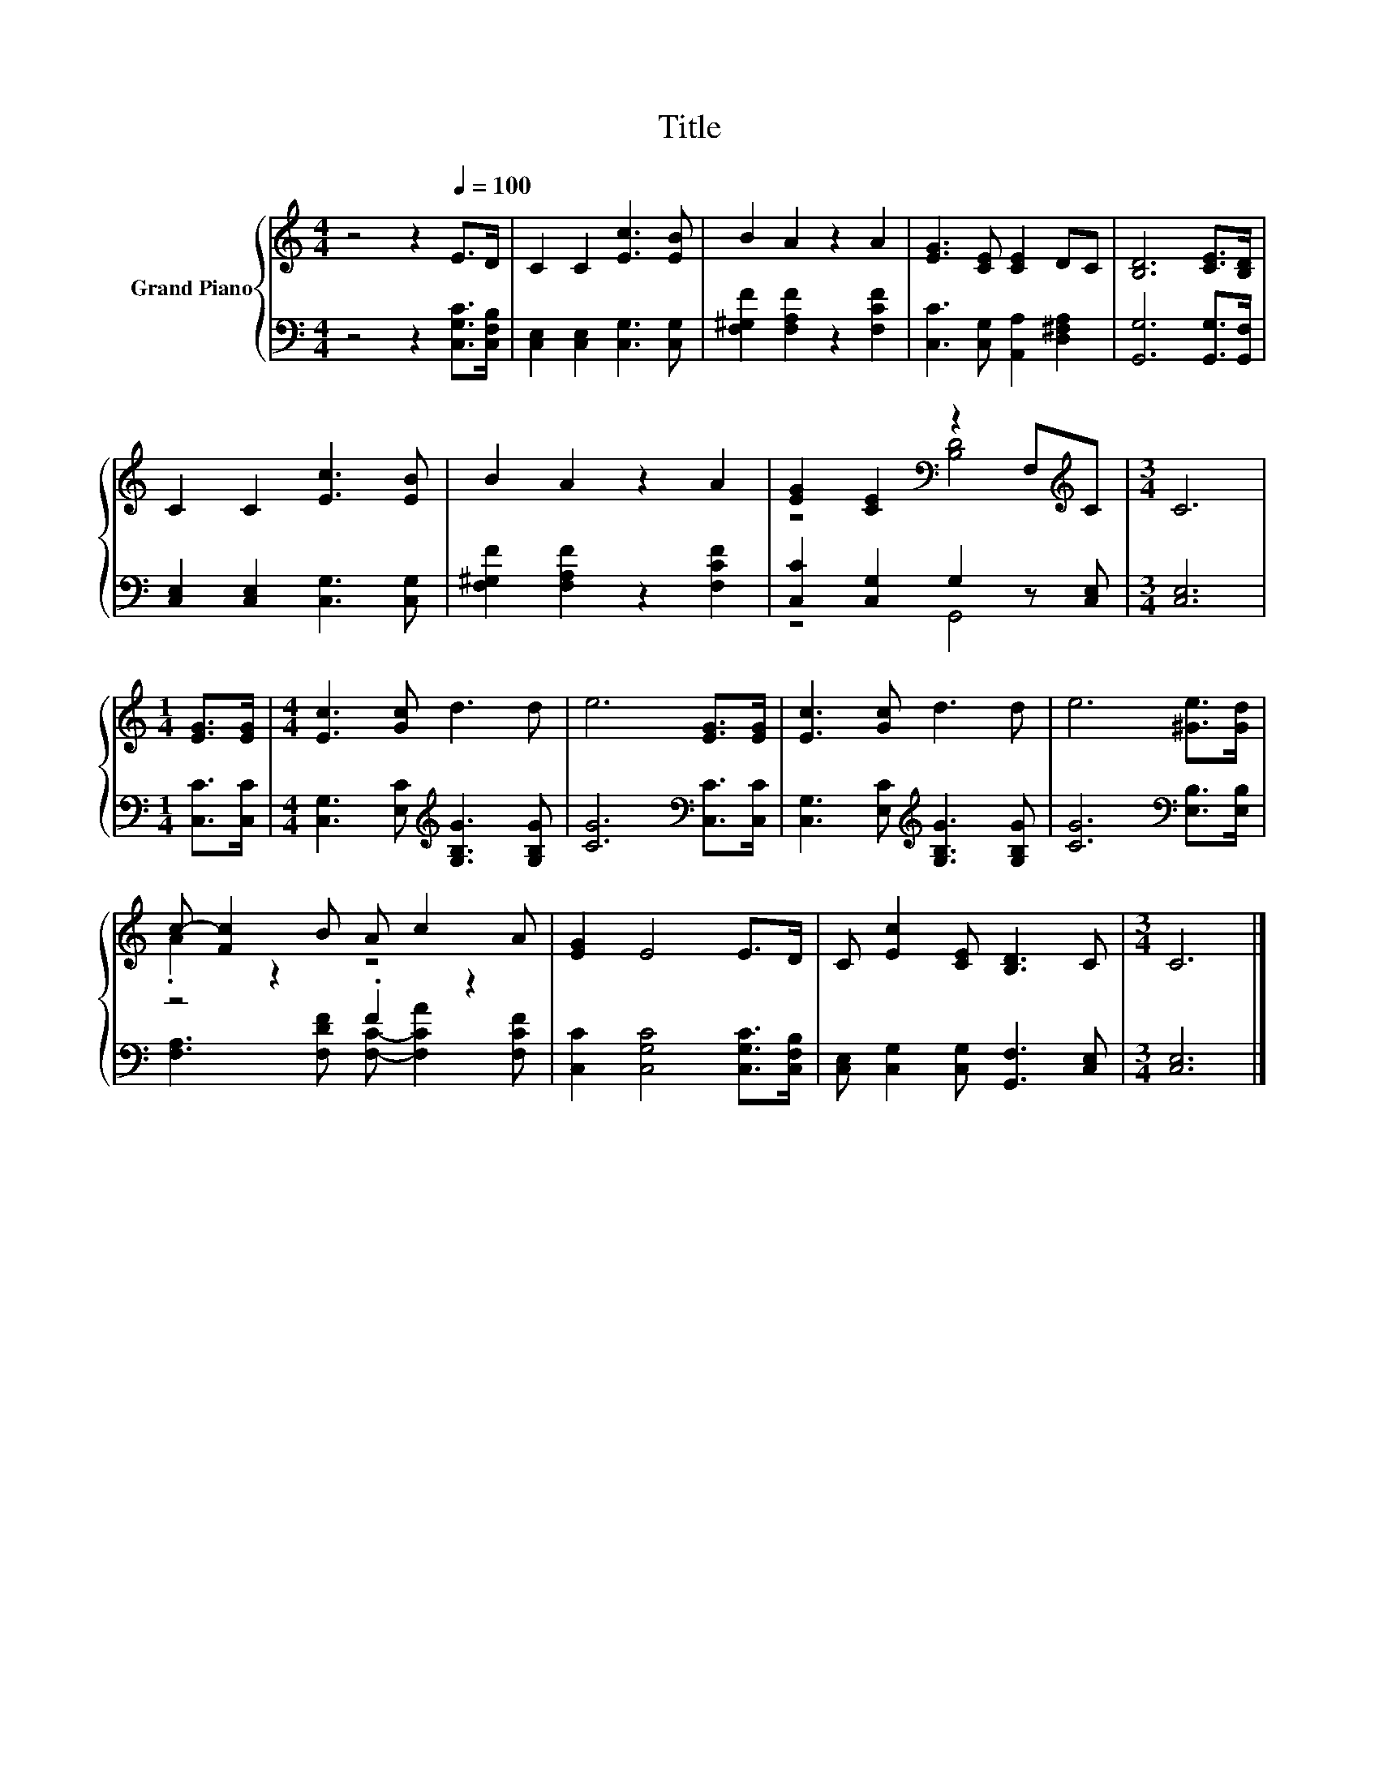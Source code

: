 X:1
T:Title
%%score { ( 1 3 ) | ( 2 4 ) }
L:1/8
M:4/4
K:C
V:1 treble nm="Grand Piano"
V:3 treble 
V:2 bass 
V:4 bass 
V:1
 z4 z2[Q:1/4=100] E>D | C2 C2 [Ec]3 [EB] | B2 A2 z2 A2 | [EG]3 [CE] [CE]2 DC | [B,D]6 [CE]>[B,D] | %5
 C2 C2 [Ec]3 [EB] | B2 A2 z2 A2 | [EG]2 [CE]2[K:bass] z2 F,[K:treble]C |[M:3/4] C6 | %9
[M:1/4] [EG]>[EG] |[M:4/4] [Ec]3 [Gc] d3 d | e6 [EG]>[EG] | [Ec]3 [Gc] d3 d | e6 [^Ge]>[Gd] | %14
 c- [Fc]2 B A c2 A | [EG]2 E4 E>D | C [Ec]2 [CE] [B,D]3 C |[M:3/4] C6 |] %18
V:2
 z4 z2 [C,G,C]>[C,F,B,] | [C,E,]2 [C,E,]2 [C,G,]3 [C,G,] | [F,^G,F]2 [F,A,F]2 z2 [F,CF]2 | %3
 [C,C]3 [C,G,] [A,,A,]2 [D,^F,A,]2 | [G,,G,]6 [G,,G,]>[G,,F,] | [C,E,]2 [C,E,]2 [C,G,]3 [C,G,] | %6
 [F,^G,F]2 [F,A,F]2 z2 [F,CF]2 | [C,C]2 [C,G,]2 G,2 z [C,E,] |[M:3/4] [C,E,]6 | %9
[M:1/4] [C,C]>[C,C] |[M:4/4] [C,G,]3 [E,C][K:treble] [G,B,G]3 [G,B,G] | [CG]6[K:bass] [C,C]>[C,C] | %12
 [C,G,]3 [E,C][K:treble] [G,B,G]3 [G,B,G] | [CG]6[K:bass] [E,B,]>[E,B,] | z4 .F2 z2 | %15
 [C,C]2 [C,G,C]4 [C,G,C]>[C,F,B,] | [C,E,] [C,G,]2 [C,G,] [G,,F,]3 [C,E,] |[M:3/4] [C,E,]6 |] %18
V:3
 x8 | x8 | x8 | x8 | x8 | x8 | x8 | z4[K:bass] [B,D]4[K:treble] |[M:3/4] x6 |[M:1/4] x2 | %10
[M:4/4] x8 | x8 | x8 | x8 | .A2 z2 z4 | x8 | x8 |[M:3/4] x6 |] %18
V:4
 x8 | x8 | x8 | x8 | x8 | x8 | x8 | z4 G,,4 |[M:3/4] x6 |[M:1/4] x2 |[M:4/4] x4[K:treble] x4 | %11
 x6[K:bass] x2 | x4[K:treble] x4 | x6[K:bass] x2 | [F,A,]3 [F,DF] [F,C]- [F,CA]2 [F,CF] | x8 | x8 | %17
[M:3/4] x6 |] %18

